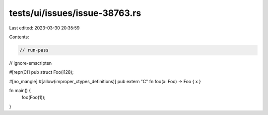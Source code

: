tests/ui/issues/issue-38763.rs
==============================

Last edited: 2023-03-30 20:35:59

Contents:

.. code-block:: rs

    // run-pass
// ignore-emscripten

#[repr(C)]
pub struct Foo(i128);

#[no_mangle]
#[allow(improper_ctypes_definitions)]
pub extern "C" fn foo(x: Foo) -> Foo { x }

fn main() {
    foo(Foo(1));
}


